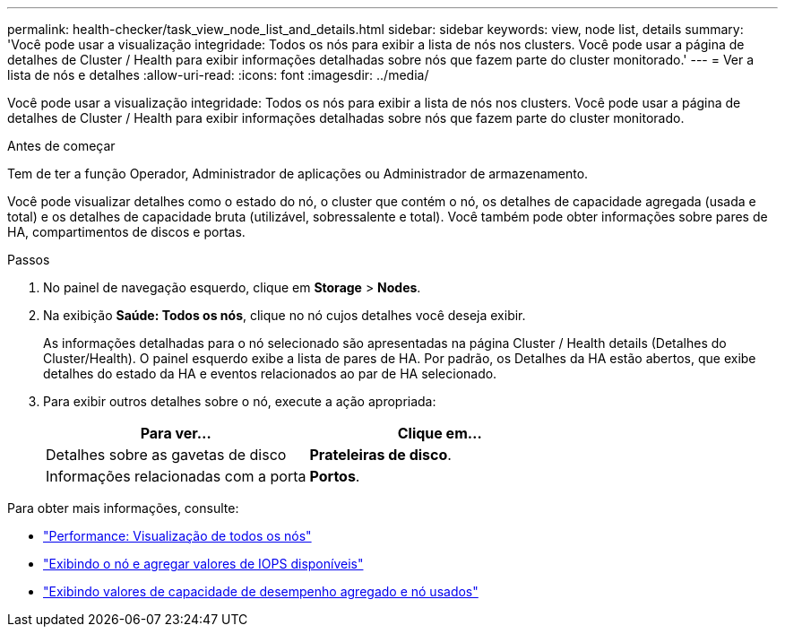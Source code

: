 ---
permalink: health-checker/task_view_node_list_and_details.html 
sidebar: sidebar 
keywords: view, node list, details 
summary: 'Você pode usar a visualização integridade: Todos os nós para exibir a lista de nós nos clusters. Você pode usar a página de detalhes de Cluster / Health para exibir informações detalhadas sobre nós que fazem parte do cluster monitorado.' 
---
= Ver a lista de nós e detalhes
:allow-uri-read: 
:icons: font
:imagesdir: ../media/


[role="lead"]
Você pode usar a visualização integridade: Todos os nós para exibir a lista de nós nos clusters. Você pode usar a página de detalhes de Cluster / Health para exibir informações detalhadas sobre nós que fazem parte do cluster monitorado.

.Antes de começar
Tem de ter a função Operador, Administrador de aplicações ou Administrador de armazenamento.

Você pode visualizar detalhes como o estado do nó, o cluster que contém o nó, os detalhes de capacidade agregada (usada e total) e os detalhes de capacidade bruta (utilizável, sobressalente e total). Você também pode obter informações sobre pares de HA, compartimentos de discos e portas.

.Passos
. No painel de navegação esquerdo, clique em *Storage* > *Nodes*.
. Na exibição *Saúde: Todos os nós*, clique no nó cujos detalhes você deseja exibir.
+
As informações detalhadas para o nó selecionado são apresentadas na página Cluster / Health details (Detalhes do Cluster/Health). O painel esquerdo exibe a lista de pares de HA. Por padrão, os Detalhes da HA estão abertos, que exibe detalhes do estado da HA e eventos relacionados ao par de HA selecionado.

. Para exibir outros detalhes sobre o nó, execute a ação apropriada:
+
[cols="2*"]
|===
| Para ver... | Clique em... 


 a| 
Detalhes sobre as gavetas de disco
 a| 
*Prateleiras de disco*.



 a| 
Informações relacionadas com a porta
 a| 
*Portos*.

|===


Para obter mais informações, consulte:

* link:../performance-checker/performance-view-all.html#performance-all-nodes-view["Performance: Visualização de todos os nós"]
* link:../performance-checker/concept_view_node_and_aggregate_available_iops_values.html["Exibindo o nó e agregar valores de IOPS disponíveis"]
* link:../performance-checker/concept_view_node_and_aggregate_performance_capacity_used_values.html["Exibindo valores de capacidade de desempenho agregado e nó usados"]

